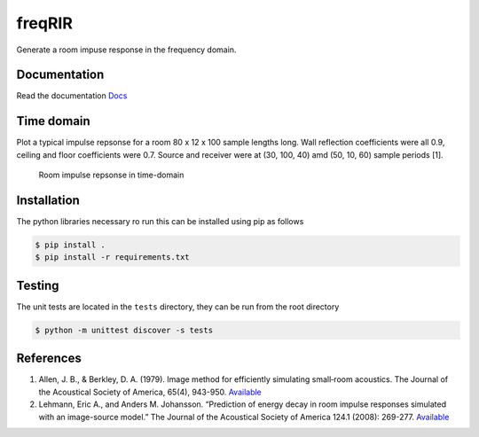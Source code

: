 freqRIR
=======

|Documentation Status| |Python package|

Generate a room impuse response in the frequency domain.

Documentation
-------------

Read the documentation
`Docs <https://freqrir.readthedocs.io/en/latest/index.html>`__

Time domain
-----------

Plot a typical impulse repsonse for a room 80 x 12 x 100 sample lengths
long. Wall reflection coefficients were all 0.9, ceiling and floor
coefficients were 0.7. Source and receiver were at (30, 100, 40) amd
(50, 10, 60) sample periods [1].

.. figure:: ./timerir.png
   :alt: Room impulse repsonse in time-domain

   Room impulse repsonse in time-domain

Installation
------------

The python libraries necessary ro run this can be installed using
pip as follows

.. code:: bash

   $ pip install . 
   $ pip install -r requirements.txt

Testing
-------

The unit tests are located in the ``tests`` directory, they can be run
from the root directory

.. code:: bash

   $ python -m unittest discover -s tests

References
----------

1. Allen, J. B., & Berkley, D. A. (1979). Image method for efficiently
   simulating small‐room acoustics. The Journal of the Acoustical
   Society of America, 65(4), 943-950.
   `Available <https://asa.scitation.org/doi/abs/10.1121/1.382599>`__
2. Lehmann, Eric A., and Anders M. Johansson. “Prediction of energy
   decay in room impulse responses simulated with an image-source
   model.” The Journal of the Acoustical Society of America 124.1
   (2008): 269-277.
   `Available <https://asa.scitation.org/doi/full/10.1121/1.2936367>`__

.. |Documentation Status| image:: https://readthedocs.org/projects/freqrir/badge/?version=latest
   :target: https://freqrir.readthedocs.io/en/latest/?badge=latest
.. |Python package| image:: https://github.com/woodRock/freqRIR/actions/workflows/test.yml/badge.svg
   :target: https://github.com/woodRock/freqRIR/actions/workflows/test.yml
